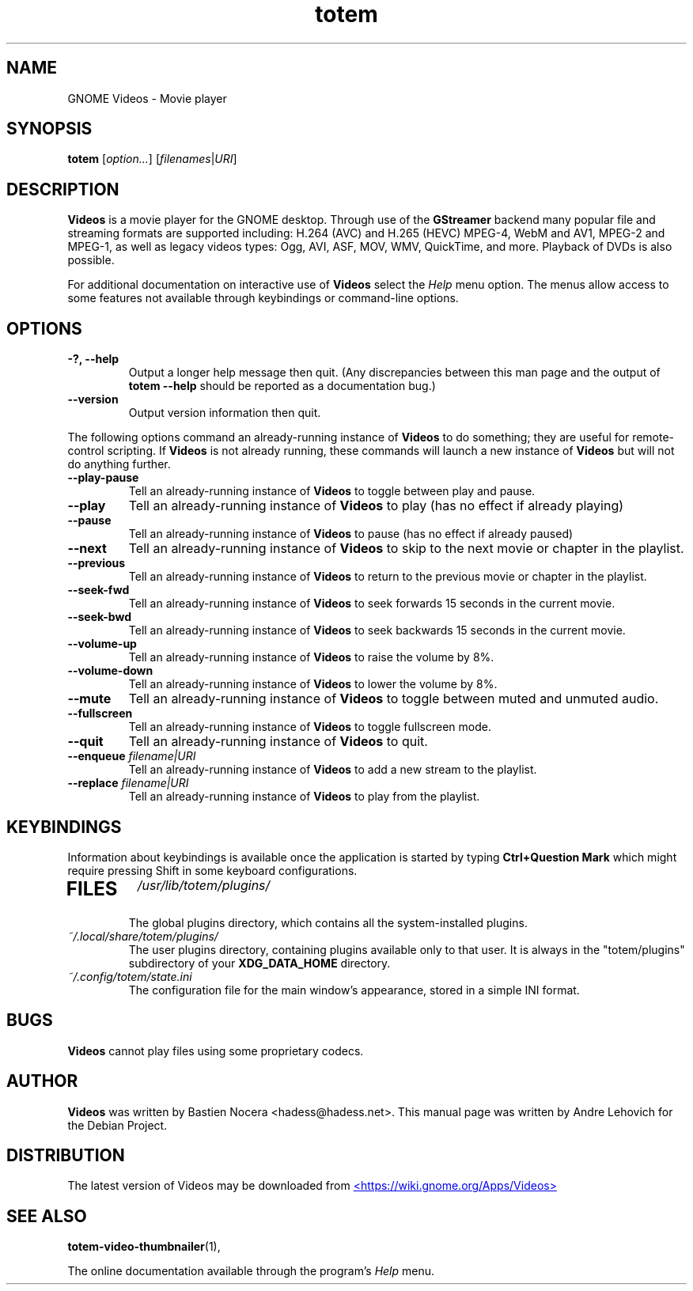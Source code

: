 .\" Copyright (C) 2004 Andre Lehovich <andrel@u.arizona.edu>
.\"
.\" This is free software; you may redistribute it and/or modify
.\" it under the terms of the GNU General Public License as
.\" published by the Free Software Foundation; either version 2,
.\" or (at your option) any later version.
.\"
.\" This is distributed in the hope that it will be useful, but
.\" WITHOUT ANY WARRANTY; without even the implied warranty of
.\" MERCHANTABILITY or FITNESS FOR A PARTICULAR PURPOSE.  See the
.\" GNU General Public License for more details.
.\"
.\" You should have received a copy of the GNU General Public License 
.\" along with this; if not write to the Free Software Foundation, Inc.
.\" 59 Temple Place, Suite 330, Boston, MA 02111-1307  USA
.TH totem 1 "2008\-08\-25" "GNOME"
.SH NAME
GNOME Videos \- Movie player
.SH SYNOPSIS
.B totem
.RI [ option... ] " " [ filenames | URI ]
.SH DESCRIPTION
.B Videos
is a movie player for the GNOME desktop.  Through use of the
.B GStreamer
backend many popular file and streaming formats are supported including:
H.264 (AVC) and H.265 (HEVC) MPEG-4, WebM and AV1, MPEG-2 and MPEG-1, as well
as legacy videos types: Ogg, AVI, ASF, MOV, WMV, QuickTime, and more.
Playback of DVDs is also possible.
.P
For additional documentation on interactive use of 
.B Videos
select the
.I Help
menu option.  The menus allow access to some features not
available through keybindings or command-line options.
.SH OPTIONS
.TP
.B \-?, --help
Output a longer help message then quit.  (Any discrepancies
between this man page and the output of
.B totem --help
should be reported as a documentation bug.)
.TP
.B --version
Output version information then quit.
.P
The following options command an already-running instance of
.B Videos
to do something; they are useful for remote-control scripting. If 
.B Videos
is not already running, these commands will launch a new instance of
.B Videos
but will not do anything further.
.TP
.B --play-pause
Tell an already-running instance of 
.B Videos
to toggle between play and pause.
.TP
.B --play
Tell an already-running instance of
.B Videos
to play (has no effect if already playing)
.TP
.B --pause
Tell an already-running instance of
.B Videos
to pause (has no effect if already paused)
.TP
.B --next
Tell an already-running instance of 
.B Videos
to skip to the next movie or chapter in the playlist.
.TP
.B --previous
Tell an already-running instance of 
.B Videos
to return to the previous movie or chapter in the playlist.
.TP
.B --seek-fwd
Tell an already-running instance of 
.B Videos
to seek forwards 15 seconds in the current movie.
.TP
.B --seek-bwd
Tell an already-running instance of 
.B Videos
to seek backwards 15 seconds in the current movie.
.TP
.B --volume-up
Tell an already-running instance of 
.B Videos
to raise the volume by 8%.
.TP
.B --volume-down
Tell an already-running instance of 
.B Videos
to lower the volume by 8%.
.TP
.B --mute
Tell an already-running instance of 
.B Videos
to toggle between muted and unmuted audio.
.TP
.B --fullscreen
Tell an already-running instance of 
.B Videos
to toggle fullscreen mode.
.TP
.B --quit
Tell an already-running instance of
.B Videos
to quit.
.TP
.BI "--enqueue " filename|URI
Tell an already-running instance of
.B Videos
to add a new stream to the playlist.
.TP
.BI "--replace " filename|URI
Tell an already-running instance of
.B Videos
to play from the playlist.
.SH KEYBINDINGS
Information about keybindings is available once the application
is started by typing
.B Ctrl+Question Mark
which might require pressing Shift in some keyboard configurations.
.TP
.SH FILES
.I /usr/lib/totem/plugins/
.RS
The global plugins directory, which contains all the system-installed
plugins.
.RE
.I ~/.local/share/totem/plugins/
.RS
The user plugins directory, containing plugins available only to that user.
It is always in the "totem/plugins" subdirectory of your 
.B XDG_DATA_HOME
directory.
.RE
.I ~/.config/totem/state.ini
.RS
The configuration file for the main window's appearance, stored in a
simple INI format.
.RE
.SH BUGS
.B Videos
cannot play files using some proprietary codecs.
.SH AUTHOR
.B Videos
was written by Bastien Nocera <hadess@hadess.net>.
This manual page was written by Andre Lehovich for the
Debian Project.
.SH DISTRIBUTION
The latest version of Videos may be downloaded from
.UR https://wiki.gnome.org/Apps/Videos
<https://wiki.gnome.org/Apps/Videos>
.UE
.SH SEE ALSO
.BR "totem-video-thumbnailer" (1),
.P
The online documentation available through the program's
.I Help
menu.
